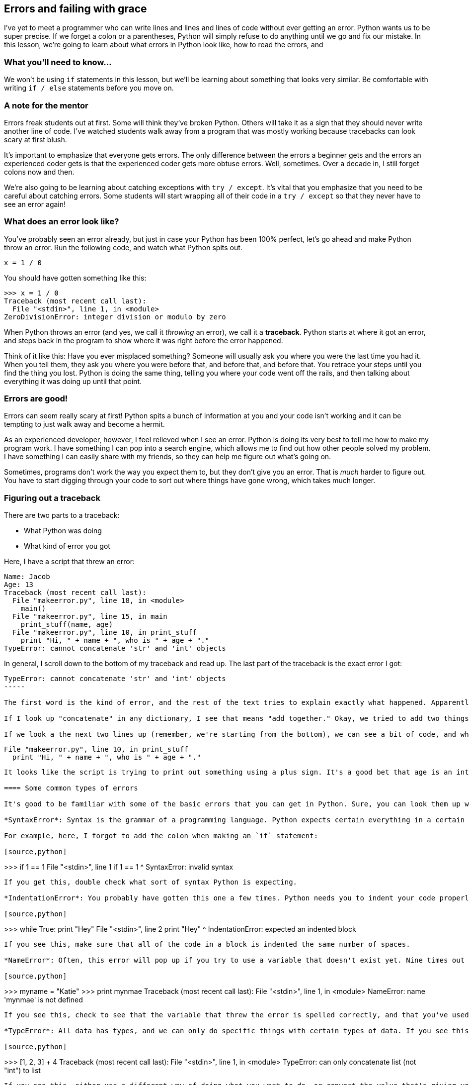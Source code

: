== Errors and failing with grace

I've yet to meet a programmer who can write lines and lines and lines of code without ever getting an error. Python wants us to be super precise. If we forget a colon or a parentheses, Python will simply refuse to do anything until we go and fix our mistake. In this lesson, we're going to learn about what errors in Python look like, how to read the errors, and 

=== What you'll need to know...

We won't be using `if` statements in this lesson, but we'll be learning about something that looks very similar. Be comfortable with writing `if / else` statements before you move on.

=== A note for the mentor

Errors freak students out at first. Some will think they've broken Python. Others will take it as a sign that they should never write another line of code. I've watched students walk away from a program that was mostly working because tracebacks can look scary at first blush.

It's important to emphasize that everyone gets errors. The only difference between the errors a beginner gets and the errors an experienced coder gets is that the experienced coder gets more obtuse errors. Well, sometimes. Over a decade in, I still forget colons now and then.

We're also going to be learning about catching exceptions with `try / except`. It's vital that you emphasize that you need to be careful about catching errors. Some students will start wrapping all of their code in a `try / except` so that they never have to see an error again!

=== What does an error look like?

You've probably seen an error already, but just in case your Python has been 100% perfect, let's go ahead and make Python throw an error. Run the following code, and watch what Python spits out.

[source,python]
----
x = 1 / 0
----

You should have gotten something like this:

[source,python]
----
>>> x = 1 / 0
Traceback (most recent call last):
  File "<stdin>", line 1, in <module>
ZeroDivisionError: integer division or modulo by zero
----

When Python throws an error (and yes, we call it _throwing_ an error), we call it a *traceback*. Python starts at where it got an error, and steps back in the program to show where it was right before the error happened.

Think of it like this: Have you ever misplaced something? Someone will usually ask you where you were the last time you had it. When you tell them, they ask you where you were before that, and before that, and before that. You retrace your steps until you find the thing you lost. Python is doing the same thing, telling you where your code went off the rails, and then talking about everything it was doing up until that point.

=== Errors are good!

Errors can seem really scary at first! Python spits a bunch of information at you and your code isn't working and it can be tempting to just walk away and become a hermit. 

As an experienced developer, however, I feel relieved when I see an error. Python is doing its very best to tell me how to make my program work. I have something I can pop into a search engine, which allows me to find out how other people solved my problem. I have something I can easily share with my friends, so they can help me figure out what's going on.

Sometimes, programs don't work the way you expect them to, but they don't give you an error. That is _much_ harder to figure out. You have to start digging through your code to sort out where things have gone wrong, which takes much longer.

=== Figuring out a traceback

There are two parts to a traceback: 

* What Python was doing
* What kind of error you got

Here, I have a script that threw an error:

----
Name: Jacob
Age: 13
Traceback (most recent call last):
  File "makeerror.py", line 18, in <module>
    main()
  File "makeerror.py", line 15, in main
    print_stuff(name, age)    
  File "makeerror.py", line 10, in print_stuff
    print "Hi, " + name + ", who is " + age + "."
TypeError: cannot concatenate 'str' and 'int' objects
----

In general, I scroll down to the bottom of my traceback and read up. The last part of the traceback is the exact error I got:

----
TypeError: cannot concatenate 'str' and 'int' objects
-----

The first word is the kind of error, and the rest of the text tries to explain exactly what happened. Apparently, we can't "concatenate" some things?

If I look up "concatenate" in any dictionary, I see that means "add together." Okay, we tried to add two things together that can't be added. Python says I tried to add "str" and "int" together... Sounds like I tried to add a string and an integer together, doesn't it?

If we look a the next two lines up (remember, we're starting from the bottom), we can see a bit of code, and where it is in my script:

----
  File "makeerror.py", line 10, in print_stuff
    print "Hi, " + name + ", who is " + age + "."
----

It looks like the script is trying to print out something using a plus sign. It's a good bet that age is an integer! This is probably where our error is from, but if we weren't sure, we could keep going back. At least now, we have a place to start digging around.

==== Some common types of errors

It's good to be familiar with some of the basic errors that you can get in Python. Sure, you can look them up when you get them, but if you can skip a search, then you can get to solving your problem even faster!

*SyntaxError*: Syntax is the grammar of a programming language. Python expects certain everything in a certain order, and is very particular about you remembering to put colons and parentheses where they need to be. 

For example, here, I forgot to add the colon when making an `if` statement:

[source,python]
----
>>> if 1 == 1
  File "<stdin>", line 1
    if 1 == 1
            ^
SyntaxError: invalid syntax
----

If you get this, double check what sort of syntax Python is expecting. 

*IndentationError*: You probably have gotten this one a few times. Python needs you to indent your code properly, so it knows what goes in a block. Here, I didn't indent my code properly, causing Python to throw an error:

[source,python]
----
>>> while True:
print "Hey"
  File "<stdin>", line 2
    print "Hey"
        ^
IndentationError: expected an indented block
----

If you see this, make sure that all of the code in a block is indented the same number of spaces.

*NameError*: Often, this error will pop up if you try to use a variable that doesn't exist yet. Nine times out of ten, when I see this, it's because I made a typo somewhere. In this example, pay attention to what variables I'm using:

[source,python]
----
>>> myname = "Katie"
>>> print mynmae
Traceback (most recent call last):
  File "<stdin>", line 1, in <module>
NameError: name 'mynmae' is not defined
----

If you see this, check to see that the variable that threw the error is spelled correctly, and that you've used it at least once.

*TypeError*: All data has types, and we can only do specific things with certain types of data. If you see this pop up, then you're probably trying to do something with that type of data that you can't do. For example, I can't add a list to an integer.

[source,python]
----
>>> [1, 2, 3] + 4
Traceback (most recent call last):
  File "<stdin>", line 1, in <module>
TypeError: can only concatenate list (not "int") to list
----

If you see this, either use a different way of doing what you want to do, or convert the value that's giving you trouble into a data type that works.

*IndexError*: You usually see this error with lists. It pops up when you a list doesn't have anything for an index that you give it. For example, this list only goes up to index two, and we're trying to see what's in index three.

[source,python]
----
>>> mylist = [1, 2, 3]
>>> mylist[3]
Traceback (most recent call last):
  File "<stdin>", line 1, in <module>
IndexError: list index out of range
----

If you see this, double check how many items you actually have in your list first by using `len()`.

*KeyError*: This error is like an IndexError for dictionaries. When you see this, it's probably because the dictionary you're working with doesn't have a value paired with the key you're trying to use. Here, I have the keys "one", "two", and "three", but not "four":

[source,python]
----
>>> mydict = {"one": 1, "two": 2, "three": 3}
>>> mydict["four"]
Traceback (most recent call last):
  File "<stdin>", line 1, in <module>
KeyError: 'four'
----

If you see this, you might want to add an `if` statement, checking to see if that key is actually in that dictionary.

==== Sharing a traceback

Sometimes, you'll want a second pair of eyes to look at your error. Your first instinct might be to copy the entire error and email it to someone, or paste it in a chat window.

*Don't do this!*

A better way to share errors is to use a website that allows you to share bits of code with other people. You can paste the code into a form, and the website will create a URL for you to share. The formatting will be nicer, you can share the link with many people, and you won't be making someone's chat cliet go nuts.

There are many sites that allow you to share code, but my favorite is dpaste.com. It's simple and free, and you don't need to create an account to use it. Also, it automatically deletes your code after a while, so you don't have to worry about old errors sitting out there forever.

One warning: If there's any sensitive information (like usernames, passwords, etc) in your code, *delete them* before pasting it. Remember, anyone can see these!

=== Working around errors



==== No naked exceptions!

=== Forcing an error

=== Try this!
